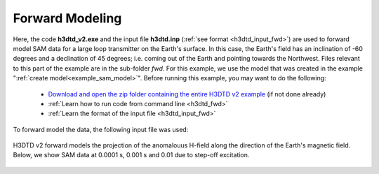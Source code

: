 .. _example_sam_fwd:

Forward Modeling
================

Here, the code **h3dtd_v2.exe** and the input file **h3dtd.inp** (:ref:`see format <h3dtd_input_fwd>`) are used to forward model SAM data for a large loop transmitter on the Earth's surface. In this case, the Earth's field has an inclination of -60 degrees and a declination of 45 degrees; i.e. coming out of the Earth and pointing towards the Northwest. Files relevant to this part of the example are in the sub-folder *fwd*. For this example, we use the model that was created in the example ":ref:`create model<example_sam_model>`". Before running this example, you may want to do the following:

	- `Download and open the zip folder containing the entire H3DTD v2 example <https://github.com/ubcgif/h3dtd/raw/h3dtd_v2/assets/h3dtd_example_sam.zip>`__ (if not done already)
	- :ref:`Learn how to run code from command line <h3dtd_fwd>`
	- :ref:`Learn the format of the input file <h3dtd_input_fwd>`

To forward model the data, the following input file was used:

.. figure:: images/fwd_input.png
     :align: center
     :width: 500

H3DTD v2 forward models the projection of the anomalouus H-field along the direction of the Earth's magnetic field. Below, we show SAM data at 0.0001 s, 0.001 s and 0.01 due to step-off excitation.

.. figure:: images/fwd.png
     :align: center
     :width: 700



